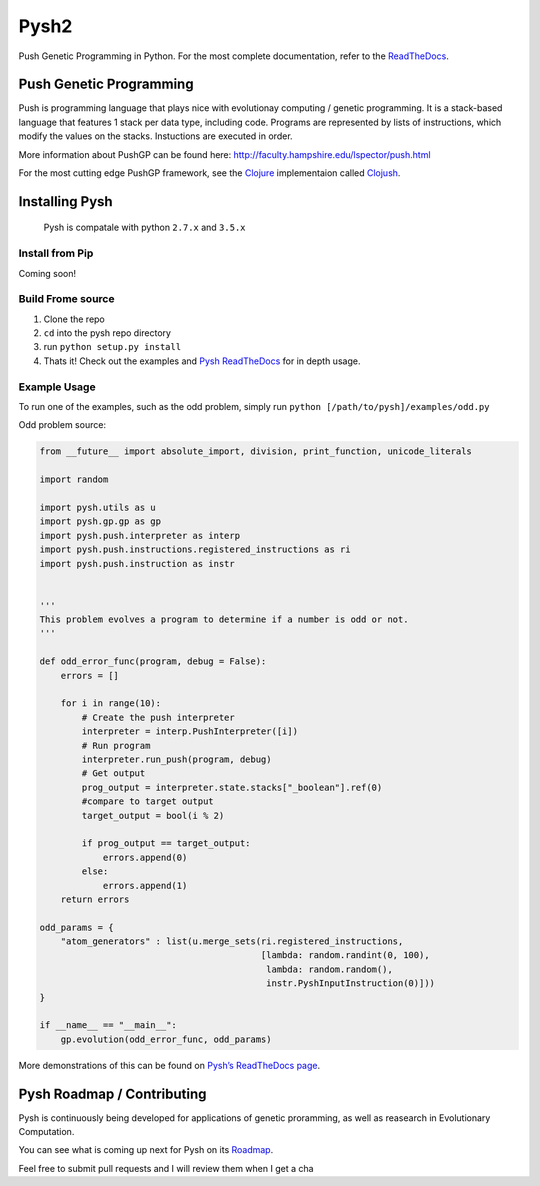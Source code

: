 Pysh2
=====

Push Genetic Programming in Python. For the most complete documentation,
refer to the `ReadTheDocs`_.

Push Genetic Programming
------------------------

Push is programming language that plays nice with evolutionay computing
/ genetic programming. It is a stack-based language that features 1
stack per data type, including code. Programs are represented by lists
of instructions, which modify the values on the stacks. Instuctions are
executed in order.

More information about PushGP can be found here:
http://faculty.hampshire.edu/lspector/push.html

For the most cutting edge PushGP framework, see the `Clojure`_
implementaion called `Clojush`_.

Installing Pysh
---------------

    Pysh is compatale with python ``2.7.x`` and ``3.5.x``

Install from Pip
~~~~~~~~~~~~~~~~

Coming soon!

Build Frome source
~~~~~~~~~~~~~~~~~~

1. Clone the repo
2. ``cd`` into the pysh repo directory
3. run ``python setup.py install``
4. Thats it! Check out the examples and `Pysh ReadTheDocs`_ for in depth
   usage.

Example Usage
~~~~~~~~~~~~~

To run one of the examples, such as the odd problem, simply run
``python [/path/to/pysh]/examples/odd.py``

Odd problem source:

.. code:: python

    from __future__ import absolute_import, division, print_function, unicode_literals

    import random

    import pysh.utils as u
    import pysh.gp.gp as gp
    import pysh.push.interpreter as interp
    import pysh.push.instructions.registered_instructions as ri
    import pysh.push.instruction as instr


    '''
    This problem evolves a program to determine if a number is odd or not.
    '''

    def odd_error_func(program, debug = False):
        errors = []

        for i in range(10):
            # Create the push interpreter
            interpreter = interp.PushInterpreter([i])
            # Run program           
            interpreter.run_push(program, debug)
            # Get output
            prog_output = interpreter.state.stacks["_boolean"].ref(0)
            #compare to target output
            target_output = bool(i % 2)

            if prog_output == target_output:
                errors.append(0)
            else:
                errors.append(1)
        return errors

    odd_params = {
        "atom_generators" : list(u.merge_sets(ri.registered_instructions,
                                              [lambda: random.randint(0, 100),
                                               lambda: random.random(),
                                               instr.PyshInputInstruction(0)]))
    }

    if __name__ == "__main__":
        gp.evolution(odd_error_func, odd_params)

More demonstrations of this can be found on `Pysh’s ReadTheDocs page`_.

Pysh Roadmap / Contributing
---------------------------

Pysh is continuously being developed for applications of genetic
proramming, as well as reasearch in Evolutionary Computation.

You can see what is coming up next for Pysh on its `Roadmap`_.

Feel free to submit pull requests and I will review them when I get a
cha

.. _ReadTheDocs: http://pysh2.readthedocs.io/en/latest/index.html
.. _Clojure: https://clojure.org/
.. _Clojush: https://github.com/lspector/Clojush
.. _Pysh ReadTheDocs: http://pysh2.readthedocs.io/en/latest/index.html
.. _Pysh’s ReadTheDocs page: http://pysh2.readthedocs.io/en/latest/index.html
.. _Roadmap: https://github.com/erp12/Pysh/projects/1